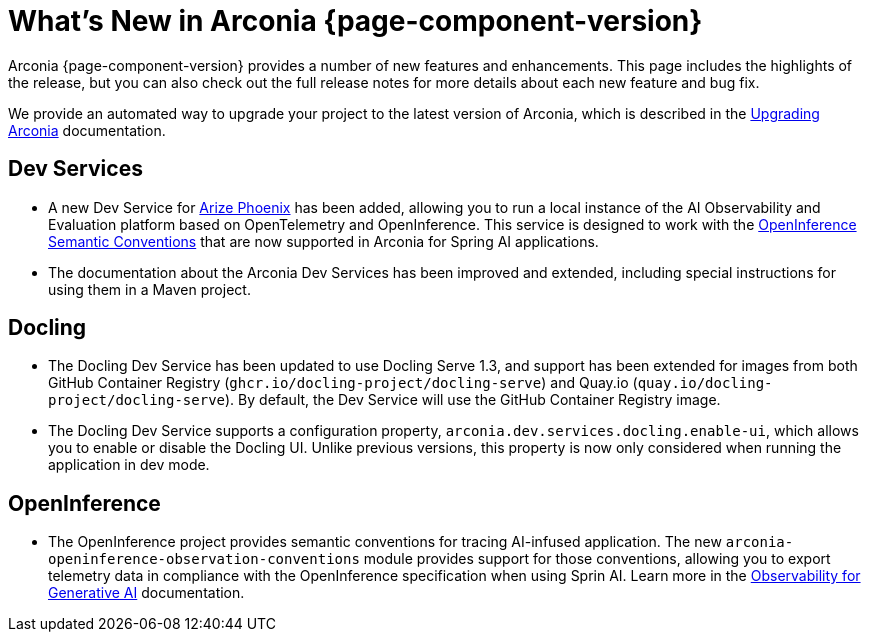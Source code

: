 [what-is-new]
= What's New in Arconia {page-component-version}

Arconia {page-component-version} provides a number of new features and enhancements. This page includes the highlights of the release, but you can also check out the full release notes for more details about each new feature and bug fix.

We provide an automated way to upgrade your project to the latest version of Arconia, which is described in the xref:upgrading-arconia.adoc[Upgrading Arconia] documentation.

== Dev Services

* A new Dev Service for xref:arconia:dev-services:phoenix.adoc[Arize Phoenix] has been added, allowing you to run a local instance of the AI Observability and Evaluation platform based on OpenTelemetry and OpenInference. This service is designed to work with the xref:observability:generative-ai.adoc[OpenInference Semantic Conventions] that are now supported in Arconia for Spring AI applications.
* The documentation about the Arconia Dev Services has been improved and extended, including special instructions for using them in a Maven project.

== Docling

* The Docling Dev Service has been updated to use Docling Serve 1.3, and support has been extended for images from both GitHub Container Registry (`ghcr.io/docling-project/docling-serve`) and Quay.io (`quay.io/docling-project/docling-serve`). By default, the Dev Service will use the GitHub Container Registry image.
* The Docling Dev Service supports a configuration property, `arconia.dev.services.docling.enable-ui`, which allows you to enable or disable the Docling UI. Unlike previous versions, this property is now only considered when running the application in dev mode.

== OpenInference

* The OpenInference project provides semantic conventions for tracing AI-infused application. The new `arconia-openinference-observation-conventions` module provides support for those conventions, allowing you to export telemetry data in compliance with the OpenInference specification when using Sprin AI. Learn more in the xref:observability:generative-ai.adoc[Observability for Generative AI] documentation.
